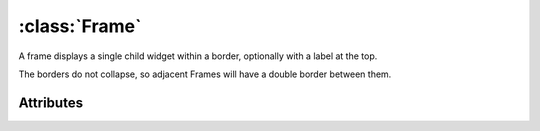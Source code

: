 ==============
:class:`Frame`
==============

.. image:: images/frame.*

A frame displays a single child widget within a border, optionally with a
label at the top.

The borders do not collapse, so adjacent Frames will have a double border
between them.

.. class:: Frame(label=None)

Attributes
==========

.. attribute:: Frame.label

    A :class:`Label` widgets. This label will be allocated 1 row, and any
    space required up to the corners of the frame.

    The label will render using it's own colors.

.. attribute:: Frame.border_corners

    A single character to use for each corner of the frame, or a sequence
    of 4 characters ``(topleft, topright, bottomleft, bottomright)``. By
    default, a single space ``' '``.

.. attribute:: Frame.border_vertical

    A single character to use for the vertical portion of the border. By
    default, a space ``' '``.

.. attribute:: Frame.border_horizontal

    A single character to use for the horizontal portion of the border. By
    default, a space ``' '``.


.. attribute:: Frame.fgcolor

    The :term:`foreground color` of the border. By default, the frame will
    only be rendered using the background color. If characters, such as
    box-drawing glyphs, are used, they will use this color.

.. attribute:: Frame.bgcolor

    The :term:`background color` of the border.

.. attribute:: Frame.align

    The alignment of the :attr:`Frame.label` widgets. Not to be confused
    with the alignment of the text within the label.

    :attr:`local.ALIGN_LEFT`
        The label is positioned in the top left corner of the Frame.

    :attr:`local.ALIGN_CENTER`
        The label is positioned in the center of the top border of the
        Frame. This is the default position.

    :attr:`local.ALIGN_RIGHT`
        The label is positioned near the right top corner of the Frame. 
